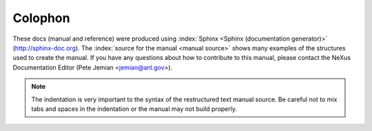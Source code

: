 ========
Colophon
========

These docs (manual and reference) were produced using :index:`Sphinx <Sphinx (documentation generator)>`
(http://sphinx-doc.org).
The :index:`source for the manual <manual source>` shows many examples of the structures
used to create the manual.  If you have any questions about 
how to contribute to this manual, please contact the NeXus
Documentation Editor (Pete Jemian <jemian@anl.gov>).

.. note::
	The indentation is very important to the syntax of the 
	restructured text manual source.  Be careful not to mix 
	tabs and spaces in the indentation or the manual may not
	build properly.
